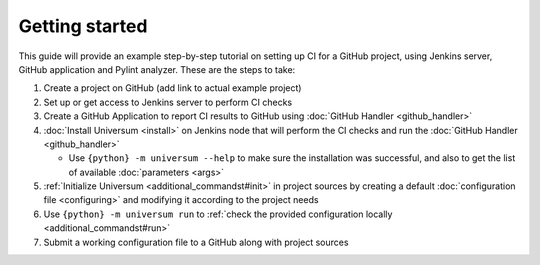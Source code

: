 Getting started
===============

This guide will provide an example step-by-step tutorial on setting up CI for a GitHub project, using Jenkins server,
GitHub application and Pylint analyzer. These are the steps to take:

1. Create a project on GitHub (add link to actual example project)
2. Set up or get access to Jenkins server to perform CI checks
3. Create a GitHub Application to report CI results to GitHub using :doc:`GitHub Handler <github_handler>`
4. :doc:`Install Universum <install>` on Jenkins node that will perform the CI checks
   and run the :doc:`GitHub Handler <github_handler>`

   * Use ``{python} -m universum --help`` to make sure the installation
     was successful, and also to get the list of available :doc:`parameters <args>`

5. :ref:`Initialize Universum <additional_commandst#init>` in project sources by creating a default :doc:`configuration
   file <configuring>` and modifying it according to the project needs
6. Use ``{python} -m universum run`` to :ref:`check the provided configuration locally <additional_commandst#run>`
7. Submit a working configuration file to a GitHub along with project sources
